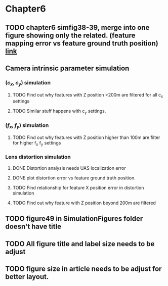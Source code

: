 
* Chapter6
** TODO chapter6 simfig38-39, merge into one figure showing only the related. (feature mapping error vs feature ground truth position) [[file:chapter6.tex::TODO%20simfig38-39:Merge%20these%20two%20into%20one,%20shoing%20only%20the%20related.][link]]
** Camera intrinsic parameter simulation
*** $(c_x, c_y)$ simulation
**** TODO Find out why features with Z position >200m are filtered for all c_x settings
**** TODO Similar stuff happens with c_y settings. 
*** $(f_x, f_y)$ simulation
**** TODO Find out why features with Z position higher than 100m are filter for higher f_x f_y settings
*** Lens distortion simulation
**** DONE Distortion analysis needs UAS localization error
**** DONE plot distortion error vs feature ground truth position.
**** TODO Find relationship for feature X position error in distortion simulation
**** TODO Find out why feature with Z position beyond 200m are filtered 
** TODO figure49 in SimulationFigures folder doesn't have title
** TODO All figure title and label size needs to be adjust
** TODO figure size in article needs to be adjust for better layout.
